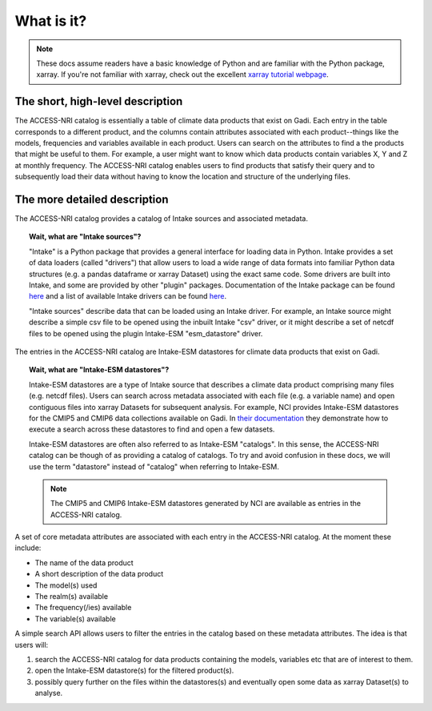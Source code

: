 .. what:

What is it?
===========

.. note::
   These docs assume readers have a basic knowledge of Python and are familiar with the Python package, xarray. If you're not familiar with xarray, check out the excellent `xarray tutorial webpage <https://tutorial.xarray.dev/intro.html>`_.

The short, high-level description
^^^^^^^^^^^^^^^^^^^^^^^^^^^^^^^^^

The ACCESS-NRI catalog is essentially a table of climate data products that exist on Gadi. Each entry in the table corresponds to a different product, and the columns contain attributes associated with each product--things like the models, frequencies and variables available in each product. Users can search on the attributes to find a the products that might be useful to them. For example, a user might want to know which data products contain variables X, Y and Z at monthly frequency. The ACCESS-NRI catalog enables users to find products that satisfy their query and to subsequently load their data without having to know the location and structure of the underlying files.

The more detailed description
^^^^^^^^^^^^^^^^^^^^^^^^^^^^^

The ACCESS-NRI catalog provides a catalog of Intake sources and associated metadata.

.. topic:: Wait, what are "Intake sources"?

   "Intake" is a Python package that provides a general interface for loading data in Python. Intake provides a set of data loaders (called "drivers") that allow users to load a wide range of data formats into familiar Python data structures (e.g. a pandas dataframe or xarray Dataset) using the exact same code. Some drivers are built into Intake, and some are provided by other "plugin" packages. Documentation of the Intake package can be found `here <https://intake.readthedocs.io/en/latest/index.html>`_ and a list of available Intake drivers can be found `here <https://intake.readthedocs.io/en/latest/plugin-directory.html>`_.

   "Intake sources" describe data that can be loaded using an Intake driver. For example, an Intake source might describe a simple csv file to be opened using the inbuilt Intake "csv" driver, or it might describe a set of netcdf files to be opened using the plugin Intake-ESM "esm_datastore" driver.

The entries in the ACCESS-NRI catalog are Intake-ESM datastores for climate data products that exist on Gadi.

.. topic:: Wait, what are "Intake-ESM datastores"?

   Intake-ESM datastores are a type of Intake source that describes a climate data product comprising many files (e.g. netcdf files). Users can search across metadata associated with each file (e.g. a variable name) and open contiguous files into xarray Datasets for subsequent analysis. For example, NCI provides Intake-ESM datastores for the CMIP5 and CMIP6 data collections available on Gadi. In `their documentation <https://opus.nci.org.au/pages/viewpage.action?pageId=213713098>`_ they demonstrate how to execute a search across these datastores to find and open a few datasets.

   Intake-ESM datastores are often also referred to as Intake-ESM "catalogs". In this sense, the ACCESS-NRI catalog can be though of as providing a catalog of catalogs. To try and avoid confusion in these docs, we will use the term "datastore" instead of "catalog" when referring to Intake-ESM.
   
   .. note::
      The CMIP5 and CMIP6 Intake-ESM datastores generated by NCI are available as entries in the ACCESS-NRI catalog.

A set of core metadata attributes are associated with each entry in the ACCESS-NRI catalog. At the moment these include:

* The name of the data product
* A short description of the data product
* The model(s) used
* The realm(s) available
* The frequency(/ies) available 
* The variable(s) available

A simple search API allows users to filter the entries in the catalog based on these metadata attributes. The idea is that users will:

#. search the ACCESS-NRI catalog for data products containing the models, variables etc that are of interest to them.
#. open the Intake-ESM datastore(s) for the filtered product(s). 
#. possibly query further on the files within the datastores(s) and eventually open some data as xarray Dataset(s) to analyse.

